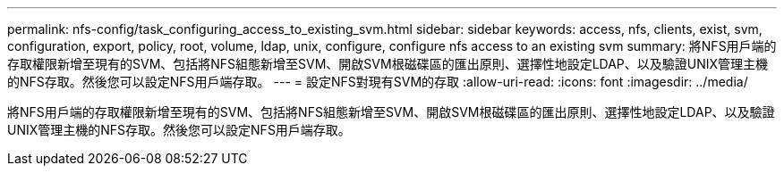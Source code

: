 ---
permalink: nfs-config/task_configuring_access_to_existing_svm.html 
sidebar: sidebar 
keywords: access, nfs, clients, exist, svm, configuration, export, policy, root, volume, ldap, unix, configure, configure nfs access to an existing svm 
summary: 將NFS用戶端的存取權限新增至現有的SVM、包括將NFS組態新增至SVM、開啟SVM根磁碟區的匯出原則、選擇性地設定LDAP、以及驗證UNIX管理主機的NFS存取。然後您可以設定NFS用戶端存取。 
---
= 設定NFS對現有SVM的存取
:allow-uri-read: 
:icons: font
:imagesdir: ../media/


[role="lead"]
將NFS用戶端的存取權限新增至現有的SVM、包括將NFS組態新增至SVM、開啟SVM根磁碟區的匯出原則、選擇性地設定LDAP、以及驗證UNIX管理主機的NFS存取。然後您可以設定NFS用戶端存取。
